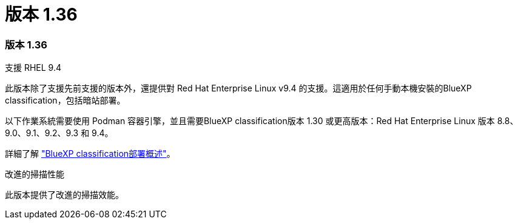 = 版本 1.36
:allow-uri-read: 




=== 版本 1.36

.支援 RHEL 9.4
此版本除了支援先前支援的版本外，還提供對 Red Hat Enterprise Linux v9.4 的支援。這適用於任何手動本機安裝的BlueXP classification，包括暗站部署。

以下作業系統需要使用 Podman 容器引擎，並且需要BlueXP classification版本 1.30 或更高版本：Red Hat Enterprise Linux 版本 8.8、9.0、9.1、9.2、9.3 和 9.4。

詳細了解 https://docs.netapp.com/us-en/data-services-data-classification/task-deploy-overview.html["BlueXP classification部署概述"]。

.改進的掃描性能
此版本提供了改進的掃描效能。
